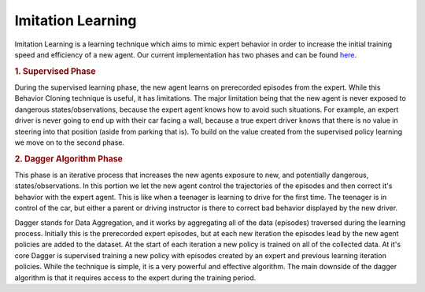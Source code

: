 ==================
Imitation Learning
==================

Imitation Learning is a learning technique which aims to mimic expert behavior in order to increase the 
initial training speed and efficiency of a new agent. Our current implementation has two phases and
can be found `here <https://github.com/nflux/Control-Tasks/blob/docs-redo/shiva/shiva/algorithms/ImitationAlgorithm.py>`_.

.. rubric:: 1. Supervised Phase

During the supervised learning phase, the new agent learns on prerecorded episodes from the expert. 
While this Behavior Cloning technique is useful, it has limitations. The major limitation being that 
the new agent is never exposed to dangerous states/observations, because the expert agent knows how to 
avoid such situations. For example, an expert driver is never going to end up with their car facing a 
wall, because a true expert driver knows that there is no value in steering into that position 
(aside from parking that is). To build on the value created from the supervised policy learning we move 
on to the second phase.

.. rubric:: 2. Dagger Algorithm Phase

This phase is an iterative process that increases the new agents exposure to new, and potentially dangerous, 
states/observations. In this portion we let the new agent control the trajectories of the episodes and then 
correct it's behavior with the expert agent. This is like when a teenager is learning to drive for the first 
time. The teenager is in control of the car, but either a parent or driving instructor is there to correct 
bad behavior displayed by the new driver. 

Dagger stands for Data Aggregation, and it works by aggregating all of the data (episodes) traversed during 
the learning process. Initially this is the prerecorded expert episodes, but at each new iteration the episodes 
lead by the new agent policies are added to the dataset. At the start of each iteration a new policy is trained 
on all of the collected data. At it's core Dagger is supervised training a new policy with episodes created by 
an expert and previous learning iteration policies. While the technique is simple, it is a very powerful and 
effective algorithm. The main downside of the dagger algorithm is that it requires access to the expert during 
the training period.